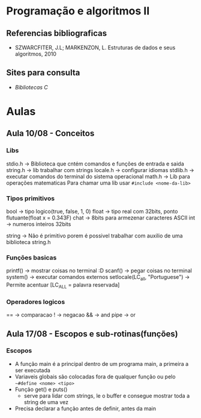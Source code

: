 * Programação e algoritmos II

** Referencias bibliograficas
 - SZWARCFITER, J.L; MARKENZON, L. Estruturas de dados e seus algoritmos, 2010

** Sites para consulta
- [[cplusplus.com][Bibliotecas C]]


* Aulas
** Aula 10/08 - Conceitos

*** Libs
stdio.h -> Biblioteca que cntém comandos e funções de entrada e saida
string.h -> lib trabalhar com strings
locale.h -> configurar idiomas
stdlib.h -> executar comandos do terminal do sistema operacional
math.h -> Lib para operações matematicas
Para chamar uma lib usar ~#include <nome-da-lib>~

*** Tipos primitivos
bool -> tipo logico(true, false, 1, 0)
float -> tipo real com 32bits, ponto flutuante(float x = 0.343F)
chat -> 8bits para armezenar caracteres ASCII
int -> numeros inteiros 32bits

string -> Não é primitivo porem é possivel trabalhar com auxilio de uma biblioteca string.h

*** Funções basicas
printf() -> mostrar coisas no terminal :D
scanf() -> pegar coisas no terminal
system() -> executar comandos externos
setlocale(LC_all, "Portuguese") -> Permite acentuar [LC_ALL = palavra reservada]

*** Operadores logicos
== -> comparacao
! -> negacao
&& -> and
pipe -> or


** Aula 17/08 - Escopos e sub-rotinas(funções)
*** Escopos
- A função main é a principal dentro de um programa main, a primeira a ser executada
- Variaveis globais são colocadas fora de qualquer função ou pelo ~~#define <nome> <tipo>~
- Função get() e puts()
  - serve para lidar com strings, le o buffer e consegue mostrar toda a string de uma vez
- Precisa declarar a função antes de definir, antes da main
